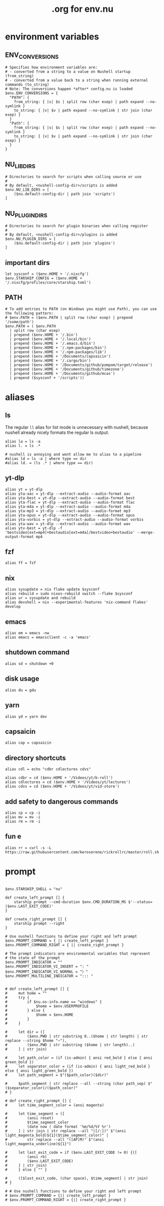 #+title: .org for env.nu
#+PROPERTY: header-args :tangle ~/.config/nushell/env.nu

* environment variables
** ENV_CONVERSIONS
#+begin_src nushell
# Specifies how environment variables are:
# - converted from a string to a value on Nushell startup (from_string)
# - converted from a value back to a string when running external commands (to_string)
# Note: The conversions happen *after* config.nu is loaded
$env.ENV_CONVERSIONS = {
  "PATH": {
    from_string: { |s| $s | split row (char esep) | path expand --no-symlink }
    to_string: { |v| $v | path expand --no-symlink | str join (char esep) }
  }
  "Path": {
    from_string: { |s| $s | split row (char esep) | path expand --no-symlink }
    to_string: { |v| $v | path expand --no-symlink | str join (char esep) }
  }
}
#+end_src

** NU_LIB_DIRS
#+begin_src nushell
# Directories to search for scripts when calling source or use
#
# By default, <nushell-config-dir>/scripts is added
$env.NU_LIB_DIRS = [
    ($nu.default-config-dir | path join 'scripts')
]
#+end_src

** NU_PLUGIN_DIRS
#+begin_src nushell
# Directories to search for plugin binaries when calling register
#
# By default, <nushell-config-dir>/plugins is added
$env.NU_PLUGIN_DIRS = [
    ($nu.default-config-dir | path join 'plugins')
]
#+end_src

** important dirs
#+begin_src nushell
let sysconf = ($env.HOME + '/.nixcfg')
$env.STARSHIP_CONFIG = ($env.HOME + '/.nixcfg/profiles/core/starship.toml')
#+end_src

** PATH
#+begin_src nushell
# To add entries to PATH (on Windows you might use Path), you can use the following pattern:
# $env.PATH = ($env.PATH | split row (char esep) | prepend '/some/path')
$env.PATH = ( $env.PATH
  | split row (char esep)
  | prepend ($env.HOME + '/.bin')
  | prepend ($env.HOME + '/.local/bin')
  | prepend ($env.HOME + '/.emacs.d/bin')
  | prepend ($env.HOME + '/.npm-packages/bin')
  | prepend ($env.HOME + '/.npm-packages/lib')
  | prepend ($env.HOME + '/Documents/capsaicin')
  | prepend ($env.HOME + '/.cargo/bin')
  | prepend ($env.HOME + '/Documents/github/pompom/target/release')
  | prepend ($env.HOME + '/Documents/github/timezone')
  | prepend ($env.HOME + '/Documents/github/mcas')
  | prepend ($sysconf + '/scripts'))
#+end_src
* aliases
** ls
The regular =ll= alias for list mode is unnecessary with nushell, because nushell already nicely formats the regular ls output.
#+begin_src nushell
alias la = ls -a
alias l. = ls .*

# nushell is annoying and wont allow me to alias to a pipeline
#alias ld = ls -a | where type == dir
#alias ld. = (ls .* | where type == dir)
#+end_src

** yt-dlp
#+begin_src nushell
alias yt = yt-dlp
alias yta-aac = yt-dlp --extract-audio --audio-format aac
alias yta-best = yt-dlp --extract-audio --audio-format best
alias yta-flac = yt-dlp --extract-audio --audio-format flac
alias yta-m4a = yt-dlp --extract-audio --audio-format m4a
alias yta-mp3 = yt-dlp --extract-audio --audio-format mp3
alias yta-opus = yt-dlp --extract-audio --audio-format opus
alias yta-vorbis = yt-dlp --extract-audio --audio-format vorbis
alias yta-wav = yt-dlp --extract-audio --audio-format wav
alias ytv-best = yt-dlp -f 'bestvideo[ext=mp4]+bestaudio[ext=m4a]/bestvideo+bestaudio' --merge-output-format mp4
#+end_src

** fzf
#+begin_src nushell
alias ff = fzf
#+end_src

** nix
#+begin_src nushell
alias sysupdate = nix flake update $sysconf
alias rebuild = sudo nixos-rebuild switch --flake $sysconf
alias ur = sysupdate and rebuild
alias devshell = nix --experimental-features 'nix-command flakes' develop
#+end_src

** emacs
#+begin_src nushell
alias em = emacs -nw
alias emacs = emacsclient -c -a 'emacs'
#+end_src

** shutdown command
#+begin_src nushell
alias sd = shutdown +0
#+end_src

** disk usage
#+begin_src nushell
alias du = gdu
#+end_src

** yarn
#+begin_src nushell
alias yd = yarn dev
#+end_src

** capsaicin
#+begin_src nushell
alias cap = capsaicin
#+end_src

** directory shortcuts
#+begin_src nushell
alias cdl = echo "cdbr cdlectures cdvs"

alias cdbr = cd ($env.HOME + '/Videos/yt/b-roll')
alias cdlectures = cd ($env.HOME + '/Videos/yt/lectures')
alias cdvs = cd ($env.HOME + '/Videos/yt/vid-store')
#+end_src

** add safety to dangerous commands
#+begin_src nushell
alias cp = cp -i
alias mv = mv -i
alias rm = rm -i
#+end_src

** fun e
#+begin_src nushell
alias rr = curl -s -L https://raw.githubusercontent.com/keroserene/rickrollrc/master/roll.sh
#+end_src
* prompt
#+begin_src nushell

$env.STARSHIP_SHELL = "nu"

def create_left_prompt [] {
    starship prompt --cmd-duration $env.CMD_DURATION_MS $'--status=($env.LAST_EXIT_CODE)'
}

def create_right_prompt [] {
    starship prompt --right
}

# Use nushell functions to define your right and left prompt
$env.PROMPT_COMMAND = { || create_left_prompt }
$env.PROMPT_COMMAND_RIGHT = { || create_right_prompt }

# The prompt indicators are environmental variables that represent
# the state of the prompt
$env.PROMPT_INDICATOR = ""
$env.PROMPT_INDICATOR_VI_INSERT = ": "
$env.PROMPT_INDICATOR_VI_NORMAL = "〉"
$env.PROMPT_MULTILINE_INDICATOR = "::: "


# def create_left_prompt [] {
#     mut home = ""
#     try {
#         if $nu.os-info.name == "windows" {
#             $home = $env.USERPROFILE
#         } else {
#             $home = $env.HOME
#         }
#     }

#     let dir = ([
#         ($env.PWD | str substring 0..($home | str length) | str replace --string $home "~"),
#         ($env.PWD | str substring ($home | str length)..)
#     ] | str join)

#     let path_color = (if (is-admin) { ansi red_bold } else { ansi green_bold })
#     let separator_color = (if (is-admin) { ansi light_red_bold } else { ansi light_green_bold })
#     let path_segment = $"($path_color)($dir)"

#     $path_segment | str replace --all --string (char path_sep) $"($separator_color)/($path_color)"
# }

# def create_right_prompt [] {
#     let time_segment_color = (ansi magenta)

#     let time_segment = ([
#         (ansi reset)
#         $time_segment_color
#         (date now | date format '%m/%d/%Y %r')
#     ] | str join | str replace --all "([/:])" $"(ansi light_magenta_bold)${1}($time_segment_color)" |
#         str replace --all "([AP]M)" $"(ansi light_magenta_underline)${1}")

#     let last_exit_code = if ($env.LAST_EXIT_CODE != 0) {([
#         (ansi rb)
#         ($env.LAST_EXIT_CODE)
#     ] | str join)
#     } else { "" }

#     ([$last_exit_code, (char space), $time_segment] | str join)
# }

# # Use nushell functions to define your right and left prompt
# $env.PROMPT_COMMAND = {|| create_left_prompt }
# $env.PROMPT_COMMAND_RIGHT = {|| create_right_prompt }

# # The prompt indicators are environmental variables that represent
# # the state of the prompt
# $env.PROMPT_INDICATOR = {|| " » " }
# $env.PROMPT_INDICATOR_VI_INSERT = {|| ": " }
# $env.PROMPT_INDICATOR_VI_NORMAL = {|| "> " }
# $env.PROMPT_MULTILINE_INDICATOR = {|| "::: " }
#+end_src
* endmatter
#+begin_src nushell
zoxide init nushell | save -f ~/.zoxide.nu
#+end_src
